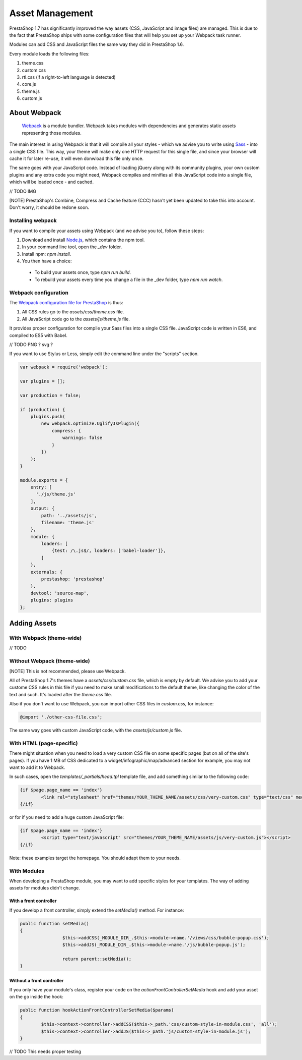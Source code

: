 ****************
Asset Management
****************

PrestaShop 1.7 has significantly improved the way assets (CSS, JavaScript and image files) are managed. This is due to the fact that PrestaShop ships with some configuration files that will help you set up your Webpack task runner.

Modules can add CSS and JavaScript files the same way they did in PrestaShop 1.6.

Every module loads the following files:

1. theme.css
2. custom.css
3. rtl.css (if a right-to-left language is detected)
4. core.js
5. theme.js
6. custom.js


About Webpack
=========================

	`Webpack <https://webpack.github.io/>`_ is a module bundler.
	Webpack takes modules with dependencies and generates static assets representing those modules.

The main interest in using Webpack is that it will compile all your styles - which we advise you to write using `Sass <http://sass-lang.com/>`_ - into a single CSS file.
This way, your theme will make only one HTTP request for this single file, and since your browser will cache it for later re-use, it will even donwload this file only once.

The same goes with your JavaScript code. Instead of loading jQuery along with its community plugins, your own custom plugins and any extra code you might need,
Webpack compiles and minifies all this JavaScript code into a single file, which will be loaded once - and cached.

// TODO IMG


[NOTE]
PrestaShop's Combine, Compress and Cache feature (CCC) hasn't yet been updated to take this into account. Don't worry, it should be redone soon.


Installing webpack
-----------------------

If you want to compile your assets using Webpack (and we advise you to), follow these steps:

1. Download and install `Node.js <https://nodejs.org/>`_, which contains the npm tool.
2. In your command line tool, open the `_dev` folder.
3. Install npm: `npm install`.
4. You then have a choice:

 - To build your assets once, type `npm run build`.
 - To rebuild your assets every time you change a file in the _dev folder, type `npm run watch`.


Webpack configuration
---------------------------------

The `Webpack configuration file for PrestaShop <https://github.com/PrestaShop/PrestaShop/blob/develop/themes/webpack.config.js>`_ is thus:

1. All CSS rules go to the `assets/css/theme.css` file.
2. All JavaScript code go to the `assets/js/theme.js` file.

It provides proper configuration for compile your Sass files into a single CSS file. JavaScript code is written in ES6, and compiled to ES5 with Babel.

// TODO PNG ? svg ?


If you want to use Stylus or Less, simply edit the command line under the "scripts" section.

.. code-block:: javascript

	var webpack = require('webpack');

	var plugins = [];

	var production = false;

	if (production) {
	    plugins.push(
	        new webpack.optimize.UglifyJsPlugin({
	            compress: {
	                warnings: false
	            }
	        })
	    );
	}

	module.exports = {
	    entry: [
	      './js/theme.js'
	    ],
	    output: {
	        path: '../assets/js',
	        filename: 'theme.js'
	    },
	    module: {
	        loaders: [
	            {test: /\.js$/, loaders: ['babel-loader']},
	        ]
	    },
	    externals: {
	        prestashop: 'prestashop'
	    },
	    devtool: 'source-map',
	    plugins: plugins
	};




Adding Assets
=================


With Webpack (theme-wide)
----------------------------

// TODO


Without Webpack (theme-wide)
-----------------------------

[NOTE]
This is not recommended, please use Webpack.

All of PrestaShop 1.7's themes have a `assets/css/custom.css` file, which is empty by default.
We advise you to add your custome CSS rules in this file if you need to make small modifications to the default theme, like changing the color of the text and such. It's loaded after the `theme.css` file. 

Also if you don't want to use Webpack, you can import other CSS files in `custom.css`, for instance:

.. code-block:: CSS

	@import './other-css-file.css';

The same way goes with custom JavaScript code, with the `assets/js/custom.js` file.


With HTML (page-specific)
---------------------------

There might situation when you need to load a very custom CSS file on some specific pages (but on all of the site's pages). If you have 1 MB of CSS dedicated to a widget/infographic/map/advanced section for example, you may not want to add it to Webpack.

In such cases, open the `templates/_partials/head.tpl` template file, and add something similar to the following code:

.. code-block:: Smarty

	{if $page.page_name == 'index'}
		<link rel="stylesheet" href="themes/YOUR_THEME_NAME/assets/css/very-custom.css" type="text/css" media="all" />
	{/if}

or for if you need to add a huge custom JavaScript file:

.. code-block:: Smarty

	{if $page.page_name == 'index'}
		<script type="text/javascript" src="themes/YOUR_THEME_NAME/assets/js/very-custom.js"></script>
	{/if}
    
Note: these examples target the homepage. You should adapt them to your needs.



With Modules
--------------

When developing a PrestaShop module, you may want to add specific styles for your templates. The way of adding assets for modules didn't change.

With a front controller
^^^^^^^^^^^^^^^^^^^^^^^^

If you develop a front controller, simply extend the `setMedia()` method. For instance:

.. code-block:: php


	public function setMedia()
	{
			$this->addCSS(_MODULE_DIR_.$this->module->name.'/views/css/bubble-popup.css');
			$this->addJS(_MODULE_DIR_.$this->module->name.'/js/bubble-popup.js');

			return parent::setMedia();
	}


Without a front controller
^^^^^^^^^^^^^^^^^^^^^^^^^^^^

If you only have your module's class, register your code on the `actionFrontControllerSetMedia` hook and add your asset on the go inside the hook:

.. code-block:: php

	public function hookActionFrontControllerSetMedia($params)
	{
		$this->context->controller->addCSS($this->_path.'css/custom-style-in-module.css', 'all');
		$this->context->controller->addJS($this->_path.'js/custom-style-in-module.js');
	}

// TODO This needs proper testing
